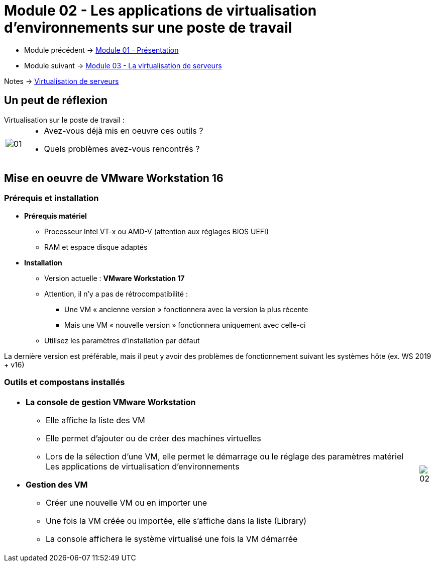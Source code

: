 = Module 02 - Les applications de virtualisation d'environnements sur une poste de travail
:navtitle: Les logiciels de Virtualisations.

* Module précédent -> xref:tssr2023/module-12/presentation.adoc[Module 01 - Présentation]
* Module suivant -> xref:tssr2023/module-12/virtu-serveur.adoc[Module 03 - La virtualisation de serveurs]

Notes -> xref:notes:eni-tssr:virtualisation.adoc[Virtualisation de serveurs]

== Un peut de réflexion

.Virtualisation sur le poste de travail :
****
[cols="~,~",frame=none,grid=none]
|===
.^a|
image::tssr2023/module-12/appli/01.png[align=center]
a|
* Avez-vous déjà mis en oeuvre ces outils ?
* Quels problèmes avez-vous rencontrés ?
|===
****

== Mise en oeuvre de VMware Workstation 16

=== Prérequis et installation

* *Prérequis matériel*
** Processeur Intel VT-x ou AMD-V (attention aux réglages BIOS UEFI)
** RAM et espace disque adaptés
* *Installation*
** Version actuelle : *VMware Workstation 17*
** Attention, il n’y a pas de rétrocompatibilité :
*** Une VM « ancienne version » fonctionnera avec la version la plus récente
*** Mais une VM « nouvelle version » fonctionnera uniquement avec celle-ci
** Utilisez les paramètres d’installation par défaut

La dernière version est préférable, mais il peut y avoir des problèmes de fonctionnement suivant les systèmes hôte (ex. WS 2019 + v16)

=== Outils et compostans installés
[cols="~,~",frame=none,grid=none]
|===
a|
* *La console de gestion VMware Workstation*
** Elle affiche la liste des VM
** Elle permet d’ajouter ou de créer des machines
virtuelles
** Lors de la sélection d’une VM, elle permet le démarrage ou le réglage des paramètres matériel Les applications de virtualisation d’environnements
* *Gestion des VM*
** Créer une nouvelle VM ou en importer une
** Une fois la VM créée ou importée, elle s’affiche dans la liste (Library)
** La console affichera le système virtualisé une fois la VM démarrée
a|
image::tssr2023/module-12/appli/02.png[align=center]
|===
